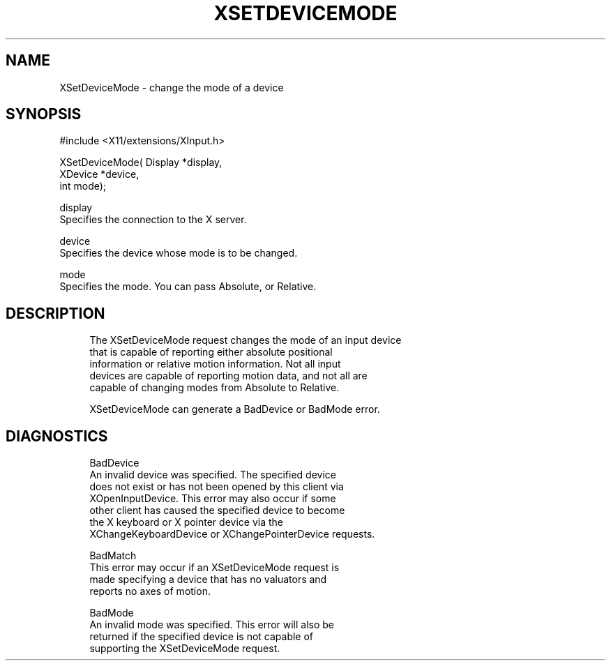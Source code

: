 '\" t
.\"     Title: xsetdevicemode
.\"    Author: [FIXME: author] [see http://docbook.sf.net/el/author]
.\" Generator: DocBook XSL Stylesheets v1.79.1 <http://docbook.sf.net/>
.\"      Date: 06/19/2019
.\"    Manual: \ \&
.\"    Source: \ \&
.\"  Language: English
.\"
.TH "XSETDEVICEMODE" "3" "06/19/2019" "\ \&" "\ \&"
.\" -----------------------------------------------------------------
.\" * Define some portability stuff
.\" -----------------------------------------------------------------
.\" ~~~~~~~~~~~~~~~~~~~~~~~~~~~~~~~~~~~~~~~~~~~~~~~~~~~~~~~~~~~~~~~~~
.\" http://bugs.debian.org/507673
.\" http://lists.gnu.org/archive/html/groff/2009-02/msg00013.html
.\" ~~~~~~~~~~~~~~~~~~~~~~~~~~~~~~~~~~~~~~~~~~~~~~~~~~~~~~~~~~~~~~~~~
.ie \n(.g .ds Aq \(aq
.el       .ds Aq '
.\" -----------------------------------------------------------------
.\" * set default formatting
.\" -----------------------------------------------------------------
.\" disable hyphenation
.nh
.\" disable justification (adjust text to left margin only)
.ad l
.\" -----------------------------------------------------------------
.\" * MAIN CONTENT STARTS HERE *
.\" -----------------------------------------------------------------
.SH "NAME"
XSetDeviceMode \- change the mode of a device
.SH "SYNOPSIS"
.sp
.nf
#include <X11/extensions/XInput\&.h>
.fi
.sp
.nf
XSetDeviceMode( Display *display,
                XDevice *device,
                int mode);
.fi
.sp
.nf
display
       Specifies the connection to the X server\&.
.fi
.sp
.nf
device
       Specifies the device whose mode is to be changed\&.
.fi
.sp
.nf
mode
       Specifies the mode\&. You can pass Absolute, or Relative\&.
.fi
.SH "DESCRIPTION"
.sp
.if n \{\
.RS 4
.\}
.nf
The XSetDeviceMode request changes the mode of an input device
that is capable of reporting either absolute positional
information or relative motion information\&. Not all input
devices are capable of reporting motion data, and not all are
capable of changing modes from Absolute to Relative\&.
.fi
.if n \{\
.RE
.\}
.sp
.if n \{\
.RS 4
.\}
.nf
XSetDeviceMode can generate a BadDevice or BadMode error\&.
.fi
.if n \{\
.RE
.\}
.SH "DIAGNOSTICS"
.sp
.if n \{\
.RS 4
.\}
.nf
BadDevice
       An invalid device was specified\&. The specified device
       does not exist or has not been opened by this client via
       XOpenInputDevice\&. This error may also occur if some
       other client has caused the specified device to become
       the X keyboard or X pointer device via the
       XChangeKeyboardDevice or XChangePointerDevice requests\&.
.fi
.if n \{\
.RE
.\}
.sp
.if n \{\
.RS 4
.\}
.nf
BadMatch
       This error may occur if an XSetDeviceMode request is
       made specifying a device that has no valuators and
       reports no axes of motion\&.
.fi
.if n \{\
.RE
.\}
.sp
.if n \{\
.RS 4
.\}
.nf
BadMode
       An invalid mode was specified\&. This error will also be
       returned if the specified device is not capable of
       supporting the XSetDeviceMode request\&.
.fi
.if n \{\
.RE
.\}
